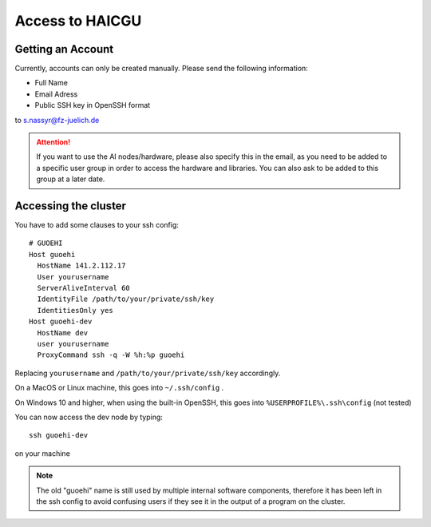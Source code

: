 Access to HAICGU
================

Getting an Account
------------------

Currently, accounts can only be created manually. Please send the following information:

- Full Name
- Email Adress
- Public SSH key in OpenSSH format

to s.nassyr@fz-juelich.de

.. attention:: If you want to use the AI nodes/hardware, please also specify this in the email, as you need to be added to a specific user group in order to access the hardware and libraries. You can also ask to be added to this group at a later date.

Accessing the cluster
---------------------

You have to add some clauses to your ssh config::

    # GUOEHI
    Host guoehi
      HostName 141.2.112.17
      User yourusername
      ServerAliveInterval 60
      IdentityFile /path/to/your/private/ssh/key
      IdentitiesOnly yes
    Host guoehi-dev
      HostName dev
      user yourusername
      ProxyCommand ssh -q -W %h:%p guoehi

Replacing ``yourusername`` and ``/path/to/your/private/ssh/key`` accordingly.

On a MacOS or Linux machine, this goes into ``~/.ssh/config`` .

On Windows 10 and higher, when using the built-in OpenSSH, this goes into ``%USERPROFILE%\.ssh\config`` (not tested)

You can now access the dev node by typing::

    ssh guoehi-dev

on your machine

.. note:: The old "guoehi" name is still used by multiple internal software components, therefore it has been left in the ssh config to avoid confusing users if they see it in the output of a program on the cluster.

